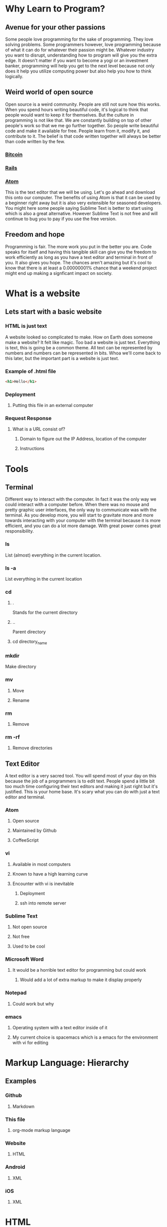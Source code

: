 * Why Learn to Program?
** Avenue for your other passions
Some people love programming for the sake of programming. They love solving problems. Some
programmers however, love programming because of what it can do for whatever their passion
might be. Whatever industry you want to disrupt, understanding how to program will give you
the extra edge. It doesn't matter if you want to become a yogi or an investment banker,
programming will help you get to the next level because not only does it help you utilize
computing power but also help you how to think logically.
** Weird world of open source
Open source is a weird community. People are still not sure how this works. When you spend
hours writing beautiful code, it's logical to think that people would want to keep it for
themselves. But the culture in programming is not like that. We are constantly building on
top of other people's work so that we me go further together. So people write beautiful code
and make it available for free. People learn from it, modify it, and contribute to it. The 
belief is that code written together will always be better than code written by the few.
*** [[https://github.com/bitcoin/bitcoin][Bitcoin]] 
*** [[https://github.com/rails/rails][Rails]] 
*** [[https://github.com/atom/atom][Atom]] 
This is the text editor that we will be using. Let's go ahead and download this onto our
computer. The benefits of using Atom is that it can be used by a beginner right away but
it is also very extensible for seasoned developers. You might here some people saying
Sublime Text is better to start using which is also a great alternative. However Sublime
Text is not free and will continue to bug you to pay if you use the free version.
** Freedom and hope
Programming is fair. The more work you put in the better you are. Code speaks for itself and
having this tangible skill can give you the freedom to work efficiently as long as you have a
text editor and terminal in front of you. It also gives you hope. The chances aren't amazing
but it's cool to know that there is at least a 0.00000001% chance that a weekend project might
end up making a signficant impact on society.
* What is a website
** Lets start with a basic website
*** HTML is just text
A website looked so complicated to make. How on Earth does someone make a website? It felt
like magic. Too bad a website is just text. Everything is text, this is going be a common
theme. All text can be represented by numbers and numbers can be represented in bits. Whoa
we'll come back to this later, but the important part is a website is just text.
*** Example of .html file
#+BEGIN_SRC html
<h1>Hello</h1>
#+END_SRC
*** Deployment
**** Putting this file in an external computer
*** Request Response
**** What is a URL consist of?
***** Domain to figure out the IP Address, location of the computer
***** Instructions
* Tools
** Terminal
Different way to interact with the computer. In fact it was the only way we could interact
with a computer before. When there was no mouse and pretty graphic user interfaces, the only
way to communicate was with the terminal. As you develop more, you will start to gravitate
more and more towards interacting with your computer with the terminal because it is more
efficient, and you can do a lot more damage. With great power comes great responsibility.
*** ls
List (almost) everything in the current location.
*** ls -a
List everything in the current location
*** cd
**** .
Stands for the current directory
**** ..
Parent directory
**** cd directory_name
*** mkdir
Make directory
*** mv
**** Move
**** Rename
*** rm
**** Remove
*** rm -rf
**** Remove directories
** Text Editor
A text editor is a very sacred tool. You will spend most of your day on this because the job
of a programmers is to edit text. People spend a little bit too much time configuring their
text editors and making it just right but it's justified. This is your home base. It's scary
what you can do with just a text editor and terminal.
*** Atom
**** Open source
**** Maintained by Github
**** CoffeeScript
*** vi
**** Available in most computers
**** Known to have a high learning curve
**** Encounter with vi is inevitable
***** Deployment
***** ssh into remote server
*** Sublime Text
**** Not open source
**** Not free
**** Used to be cool
*** Microsoft Word
**** It would be a horrible text editor for programming but could work
***** Would add a lot of extra markup to make it display properly
*** Notepad
**** Could work but why
*** emacs
**** Operating system with a text editor inside of it
**** My current choice is spacemacs which is a emacs for the environment with vi for editing
* Markup Language: Hierarchy
** Examples
*** Github
**** Markdown
*** This file
**** org-mode markup language
*** Website
**** HTML
*** Android
**** XML
*** iOS
**** XML
* HTML
** Hierarchy
*** Markup hierarchy of a research paper
*** Newspaper
** Different way to think about it
*** World of objects
*** Objects inside of objects
** div
*** Most generic markup
**** Division of space
*** Most generic object
**** Blank canvas
**** Go over default settings in different browsers
** h1..h6
*** Headers
**** Go over default settings in different browsers
*** Newspaper headings
** p
*** Paragraphs
**** Go over default settings in different browsers
** a
*** Links
*** Different pages
**** External link
**** Internal link
*** Images
**** S3
**** Imgur
** Inspect Element
*** Markup
**** HTML
*** CSS sneak peak
* HTML5
** video
*** S3
*** VODs
** audio
*** S3
*** Podcast
** Semantic tags
*** Common classes that everyone was using
**** nav
**** section
**** header
**** footer
**** aside
* CSS
** Block vs. Inline
*** Block
*** Inline
*** Key Differences
**** width/height
**** margin/padding
***** Picture example
** Inline Block
*** width/height
*** margin/padding
*** inline
*** vertical align top
* CSS3
** border-radius
*** Rounded edges
** vendor prefix
*** Experimental technology
* Responsive Design
** Different screen sizes
** Media query
** em
* Bootstrap
** Columns
** Navbar
* Communicating with a Computer
** Bits
*** Text
*** Images
*** Videos
*** 3D Videos
** Binary
*** Binary -> Number
** ASCII
*** Number -> Letter
* Intro to JavaScript
** Numbers
** Strings
** Variables
** Conditionals
** Loops
** Arrays
** Objects
* Sorts with JavaScript
** Bubble Sort
** Selection Sort
** Insertion Sort
* Advanced Sorts & Data Structures with JavaScript
** Recursion
** Merge Sort
** Quick Sort
** Array
** Linked List
* HTML/CSS/JS
Website is just HTML/CSS/JS no matter what it was written in.
** Example with all three
** Event listeners
** Callbacks
* JQuery
** Browser compatibility
** addClass
** removeClass
** html
* Intro to Ruby
** Objects
** Numbers
** Strings
** Variables
** Conditionals
** Loops
** Arrays
* Sinatra
** Routes
** GET
** POST
*** form
* Database Designs
** One to One
*** User has one classroom
*** User has one facebook
** One to Many
*** Repositories
*** Tweets
*** Posts
** Many to Many
*** Likes
*** Fans
*** Subscriptions
* MySQL
** INSERT
*** Create
*** create
** SELECT
*** Read
*** index & show
** UPDATE
*** Update
*** update
** DELETE
*** Delete
*** destroy
** LEFT JOIN
** JOIN
** SELF JOIN
* REST
** index
** new
** create
** edit
** update
** destroy
* Building APIs with Sinatra
** index
*** get '/users'
** new
*** get '/users/new'
** create
*** post '/users'
** edit
*** get '/users/1/edit'
** update
*** patch '/users/1'
** destroy
*** delete '/users/1'
* Ajax and APIs 
** $.get
*** get request to a URL and do something with the response
** $.post
*** post request to a URL and do something with the response
** $.ajax
*** generic way to send all ajax request to a URL and do something with the response
*** promise
* Rails I
** App structure
*** app
**** models
**** controllers
***** UsersController
**** views
***** users
****** index.html.erb
****** new.html.erb
****** show.html.erb
****** edit.html.erb
*** assets
**** stylesheets
***** users.scss
***** Sass
****** variables
****** nesting
**** javascripts
***** users.js
***** users.coffee
**** images
***** icons/svgs
***** s3
*** config/routes.rb
**** get '/users'
**** get '/users/new'
**** post '/users'
**** get '/users/1/edit'
**** patch '/users/1'
**** delete '/users/1'
** Routes
*** It all starts with the route
** Controllers
*** ApplicationController
*** action
** Views
*** same name as action
** Models
*** ActiveRecord::Base
*** Migrations
**** version control for the database
*** Validations
**** presence
**** regexp
**** numericality
** MVC
*** Error driven flow
*** Model
**** TicTacToeGame
*** View
*** Controller
*** Examples
**** Website
**** Game
**** iOS
**** Android
** REST
*** index
*** new
*** create
*** edit
*** update
*** destroy
* Rails II
** Authentication
*** Sign in
*** Sign up
** Channels
*** one to many
** Fans
*** many to many
* Rails III
** RSpec
*** Linked List in Ruby
** Rails Test Suite
*** rspec
*** capybara
*** database-cleaner
** Capybara
*** Feature tests
** Unit Tests
*** Model
*** Routes
*** Permissions
* Real-time Applications
** Node.js
*** Back-end JavaScript Environment
*** Node modules
*** Real-time
** Socket.io
*** Two libraries
**** Server side
**** Client side
*** Examples
**** Chat
**** iOS
**** Android
* Livestreaming with Wowza
** Transcoder
*** OBS
** Wowza Streaming Engine
** JWPlayer
** Deployment
*** EC2
* Payments with Stripe
** Checkout
** Connect
** Subscribers
* Deployment with Heroku
** Sinatra
** Rails
** Socket server
